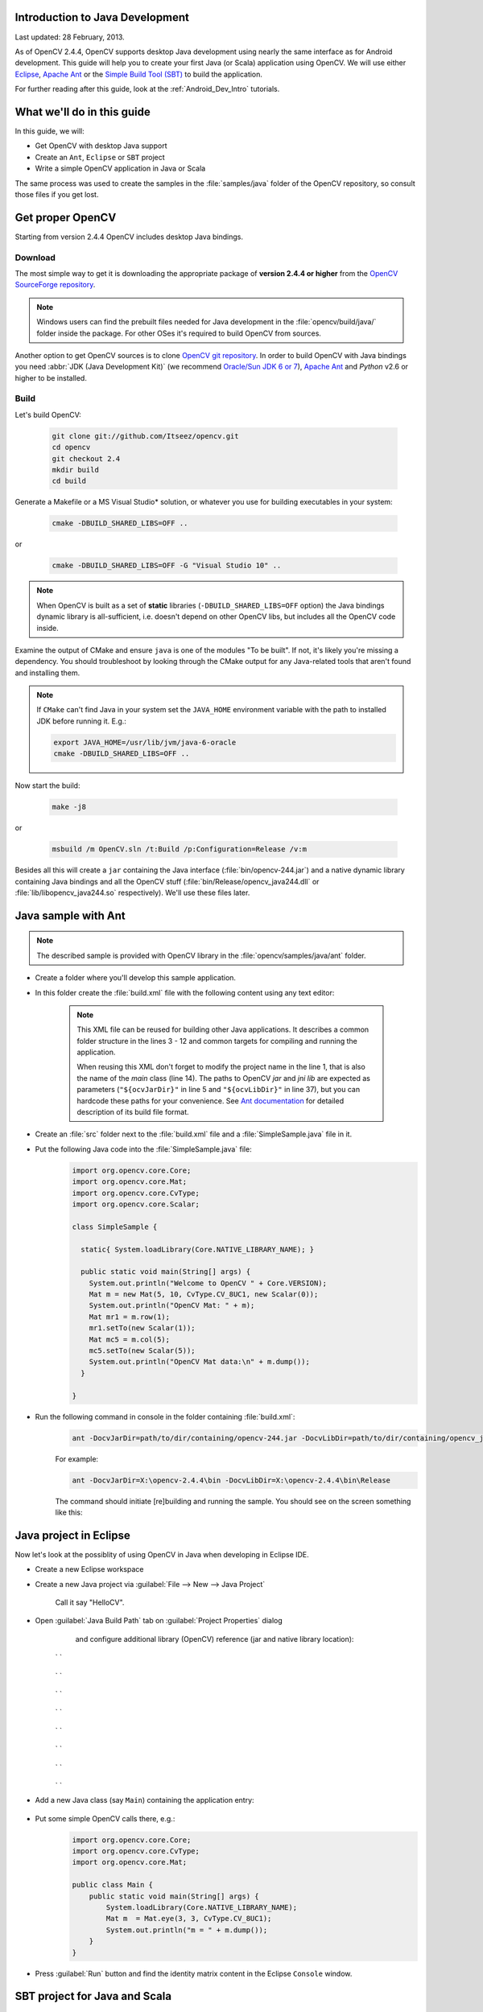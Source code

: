 
.. _Java_Dev_Intro:


Introduction to Java Development
********************************

Last updated: 28 February, 2013.

As of OpenCV 2.4.4, OpenCV supports desktop Java development using nearly the same interface as for
Android development. This guide will help you to create your first Java (or Scala) application using OpenCV.
We will use either `Eclipse <http://eclipse.org/>`_, `Apache Ant <http://ant.apache.org/>`_ or the
`Simple Build Tool (SBT) <http://www.scala-sbt.org/>`_ to build the application.

For further reading after this guide, look at the :ref:`Android_Dev_Intro` tutorials.

What we'll do in this guide
***************************

In this guide, we will:

* Get OpenCV with desktop Java support

* Create an ``Ant``, ``Eclipse`` or ``SBT`` project

* Write a simple OpenCV application in Java or Scala

The same process was used to create the samples in the :file:`samples/java` folder of the OpenCV repository,
so consult those files if you get lost.

Get proper OpenCV
*****************

Starting from version 2.4.4 OpenCV includes desktop Java bindings.

Download
########

The most simple way to get it is downloading the appropriate package of **version 2.4.4 or higher** from the
`OpenCV SourceForge repository <http://sourceforge.net/projects/opencvlibrary/files/>`_.

.. note:: Windows users can find the prebuilt files needed for Java development in
          the :file:`opencv/build/java/` folder inside the package.
          For other OSes it's required to build OpenCV from sources.

Another option to get OpenCV sources is to clone `OpenCV git repository
<https://github.com/Itseez/opencv/>`_.
In order to build OpenCV with Java bindings you need :abbr:`JDK (Java Development Kit)`
(we recommend `Oracle/Sun JDK 6 or 7 <http://www.oracle.com/technetwork/java/javase/downloads/>`_),
`Apache Ant <http://ant.apache.org/>`_ and `Python` v2.6 or higher to be installed.

Build
#####

Let's build OpenCV:

        .. code-block:: bash

           git clone git://github.com/Itseez/opencv.git
           cd opencv
           git checkout 2.4
           mkdir build
           cd build

Generate a Makefile or a MS Visual Studio* solution, or whatever you use for
building executables in your system:

        .. code-block:: bash

           cmake -DBUILD_SHARED_LIBS=OFF ..

or

        .. code-block:: bat

           cmake -DBUILD_SHARED_LIBS=OFF -G "Visual Studio 10" ..

.. note:: When OpenCV is built as a set of **static** libraries (``-DBUILD_SHARED_LIBS=OFF`` option)
          the Java bindings dynamic library is all-sufficient,
          i.e. doesn't depend on other OpenCV libs, but includes all the OpenCV code inside.

Examine the output of CMake and ensure ``java`` is one of the modules "To be built".
If not, it's likely you're missing a dependency. You should troubleshoot by looking
through the CMake output for any Java-related tools that aren't found and installing them.

     .. image:: images/cmake_output.png
        :alt: CMake output
        :align: center

.. note:: If ``CMake`` can't find Java in your system set the ``JAVA_HOME``
          environment variable with the path to installed JDK
          before running it. E.g.:

          .. code-block:: bash

             export JAVA_HOME=/usr/lib/jvm/java-6-oracle
             cmake -DBUILD_SHARED_LIBS=OFF ..


Now start the build:

        .. code-block:: bash

           make -j8

or

        .. code-block:: bat

           msbuild /m OpenCV.sln /t:Build /p:Configuration=Release /v:m

Besides all this will create a ``jar`` containing the Java interface (:file:`bin/opencv-244.jar`)
and a native dynamic library containing Java bindings and all the OpenCV stuff
(:file:`bin/Release/opencv_java244.dll` or :file:`lib/libopencv_java244.so` respectively).
We'll use these files later.

Java sample with Ant
********************

.. note::
    The described sample is provided with OpenCV library in the :file:`opencv/samples/java/ant` folder.

* Create a folder where you'll develop this sample application.

* In this folder create the :file:`build.xml` file with the following content using any text editor:

    .. code-block:: xml
        :linenos:

        <project name="SimpleSample" basedir="." default="rebuild-run">

            <property name="src.dir"     value="src"/>

            <property name="lib.dir"     value="${ocvJarDir}"/>
            <path id="classpath">
                <fileset dir="${lib.dir}" includes="**/*.jar"/>
            </path>

            <property name="build.dir"   value="build"/>
            <property name="classes.dir" value="${build.dir}/classes"/>
            <property name="jar.dir"     value="${build.dir}/jar"/>

            <property name="main-class"  value="${ant.project.name}"/>


            <target name="clean">
                <delete dir="${build.dir}"/>
            </target>

            <target name="compile">
                <mkdir dir="${classes.dir}"/>
                <javac includeantruntime="false" srcdir="${src.dir}" destdir="${classes.dir}" classpathref="classpath"/>
            </target>

            <target name="jar" depends="compile">
                <mkdir dir="${jar.dir}"/>
                <jar destfile="${jar.dir}/${ant.project.name}.jar" basedir="${classes.dir}">
                    <manifest>
                        <attribute name="Main-Class" value="${main-class}"/>
                    </manifest>
                </jar>
            </target>

            <target name="run" depends="jar">
                <java fork="true" classname="${main-class}">
                    <sysproperty key="java.library.path" path="${ocvLibDir}"/>
                    <classpath>
                        <path refid="classpath"/>
                        <path location="${jar.dir}/${ant.project.name}.jar"/>
                    </classpath>
                </java>
            </target>

            <target name="rebuild" depends="clean,jar"/>

            <target name="rebuild-run" depends="clean,run"/>

        </project>

    .. note::
        This XML file can be reused for building other Java applications.
        It describes a common folder structure in the lines 3 - 12 and common targets
        for compiling and running the application.

        When reusing this XML don't forget to modify the project name in the line 1,
        that is also the name of the `main` class (line 14).
        The paths to OpenCV `jar` and `jni lib` are expected as parameters
        (``"${ocvJarDir}"`` in line 5 and ``"${ocvLibDir}"`` in line 37), but
        you can hardcode these paths for your convenience.
        See `Ant documentation <http://ant.apache.org/manual/>`_ for detailed description
        of its build file format.

* Create an :file:`src` folder next to the :file:`build.xml` file and a :file:`SimpleSample.java` file in it.

* Put the following Java code into the :file:`SimpleSample.java` file:
    .. code-block:: java

        import org.opencv.core.Core;
        import org.opencv.core.Mat;
        import org.opencv.core.CvType;
        import org.opencv.core.Scalar;

        class SimpleSample {

          static{ System.loadLibrary(Core.NATIVE_LIBRARY_NAME); }

          public static void main(String[] args) {
            System.out.println("Welcome to OpenCV " + Core.VERSION);
            Mat m = new Mat(5, 10, CvType.CV_8UC1, new Scalar(0));
            System.out.println("OpenCV Mat: " + m);
            Mat mr1 = m.row(1);
            mr1.setTo(new Scalar(1));
            Mat mc5 = m.col(5);
            mc5.setTo(new Scalar(5));
            System.out.println("OpenCV Mat data:\n" + m.dump());
          }

        }

* Run the following command in console in the folder containing :file:`build.xml`:
    .. code-block:: bash

        ant -DocvJarDir=path/to/dir/containing/opencv-244.jar -DocvLibDir=path/to/dir/containing/opencv_java244/native/library

    For example:

    .. code-block:: bat

        ant -DocvJarDir=X:\opencv-2.4.4\bin -DocvLibDir=X:\opencv-2.4.4\bin\Release

    The command should initiate [re]building and running the sample.
    You should see on the screen something like this:

    .. image:: images/ant_output.png
        :alt: run app with Ant
        :align: center

Java project in Eclipse
***********************

Now let's look at the possiblity of using OpenCV in Java when developing in Eclipse IDE.

* Create a new Eclipse workspace
* Create a new Java project via :guilabel:`File --> New --> Java Project`

    .. image:: images/eclipse_new_java_prj.png
        :alt: Eclipse: new Java project
        :align: center

    Call it say "HelloCV".

* Open :guilabel:`Java Build Path` tab on :guilabel:`Project Properties` dialog
    and configure additional library (OpenCV) reference (jar and native library location):

    .. image:: images/eclipse_user_lib.png
        :alt: Eclipse: external JAR
        :align: center

   ` `

    .. image:: images/eclipse_user_lib2.png
        :alt: Eclipse: external JAR
        :align: center

   ` `

    .. image:: images/eclipse_user_lib3.png
        :alt: Eclipse: external JAR
        :align: center

   ` `

    .. image:: images/eclipse_user_lib4.png
        :alt: Eclipse: external JAR
        :align: center

   ` `

    .. image:: images/eclipse_user_lib5.png
        :alt: Eclipse: external JAR
        :align: center

   ` `

    .. image:: images/eclipse_user_lib6.png
        :alt: Eclipse: external JAR
        :align: center

   ` `

    .. image:: images/eclipse_user_lib7.png
        :alt: Eclipse: external JAR
        :align: center

   ` `

    .. image:: images/eclipse_user_lib8.png
        :alt: Eclipse: external JAR
        :align: center

   ` `

* Add a new Java class (say ``Main``) containing the application entry:

    .. image:: images/eclipse_main_class.png
        :alt: Eclipse: Main class
        :align: center

* Put some simple OpenCV calls there, e.g.:
    .. code-block:: java

        import org.opencv.core.Core;
        import org.opencv.core.CvType;
        import org.opencv.core.Mat;

        public class Main {
            public static void main(String[] args) {
                System.loadLibrary(Core.NATIVE_LIBRARY_NAME);
                Mat m  = Mat.eye(3, 3, CvType.CV_8UC1);
                System.out.println("m = " + m.dump());
            }
        }

* Press :guilabel:`Run` button and find the identity matrix content in the Eclipse ``Console`` window.

    .. image:: images/eclipse_run.png
        :alt: Eclipse: run
        :align: center

SBT project for Java and Scala
******************************

Now we'll create a simple Java application using SBT. This serves as a brief introduction to
those unfamiliar with this build tool. We're using SBT because it is particularly easy and powerful.

First, download and install `SBT <http://www.scala-sbt.org/>`_ using the instructions on its `web site <http://www.scala-sbt.org/>`_.

Next, navigate to a new directory where you'd like the application source to live (outside :file:`opencv` dir).
Let's call it "JavaSample" and create a directory for it:

        .. code-block:: bash

           cd <somewhere outside opencv>
           mkdir JavaSample

Now we will create the necessary folders and an SBT project:

        .. code-block:: bash

           cd JavaSample
           mkdir -p src/main/java # This is where SBT expects to find Java sources
           mkdir project # This is where the build definitions live

Now open :file:`project/build.scala` in your favorite editor and paste the following.
It defines your project:

        .. code-block:: scala

            import sbt._
            import Keys._

           object JavaSampleBuild extends Build {
             def scalaSettings = Seq(
               scalaVersion := "2.10.0",
               scalacOptions ++= Seq(
                 "-optimize",
                 "-unchecked",
                 "-deprecation"
               )
             )

             def buildSettings =
               Project.defaultSettings ++
               scalaSettings

             lazy val root = {
               val settings = buildSettings ++ Seq(name := "JavaSample")
               Project(id = "JavaSample", base = file("."), settings = settings)
             }
           }

Now edit :file:`project/plugins.sbt` and paste the following.
This will enable auto-generation of an Eclipse project:

        .. code-block:: scala

           addSbtPlugin("com.typesafe.sbteclipse" % "sbteclipse-plugin" % "2.1.0")

Now run ``sbt`` from the :file:`JavaSample` root and from within SBT run ``eclipse`` to generate an eclipse project:

        .. code-block:: bash

           sbt # Starts the sbt console
           > eclipse # Running "eclipse" from within the sbt console

You should see something like this:

     .. image:: images/sbt_eclipse.png
        :alt: SBT output
        :align: center

You can now import the SBT project to Eclipse using :guilabel:`Import ... -> Existing projects into workspace`.
Whether you actually do this is optional for the guide;
we'll be using SBT to build the project, so if you choose to use Eclipse it will just serve as a text editor.

To test that everything is working, create a simple "Hello OpenCV" application.
Do this by creating a file :file:`src/main/java/HelloOpenCV.java` with the following contents:

        .. code-block:: java

            public class HelloOpenCV {
              public static void main(String[] args) {
                System.out.println("Hello, OpenCV");
             }
           }

Now execute ``run`` from the sbt console, or more concisely, run ``sbt run`` from the command line:

        .. code-block:: bash

           sbt run

You should see something like this:

     .. image:: images/sbt_run.png
        :alt: SBT run
        :align: center

Running SBT samples
###################

Now we'll create a simple face detection application using OpenCV.

First, create a :file:`lib/` folder and copy the OpenCV jar into it.
By default, SBT adds jars in the lib folder to the Java library search path.
You can optionally rerun ``sbt eclipse`` to update your Eclipse project.

        .. code-block:: bash

           mkdir lib
           cp <opencv_dir>/build/bin/opencv_<version>.jar lib/
           sbt eclipse

Next, create the directory :file:`src/main/resources` and download this Lena image into it:

     .. image:: images/lena.png
        :alt: Lena
        :align: center

Make sure it's called :file:`"lena.png"`.
Items in the resources directory are available to the Java application at runtime.

Next, copy :file:`lbpcascade_frontalface.xml` from :file:`opencv/data/lbpcascades/` into the :file:`resources`
directory:

        .. code-block:: bash

           cp <opencv_dir>/data/lbpcascades/lbpcascade_frontalface.xml src/main/resources/

Now modify src/main/java/HelloOpenCV.java so it contains the following Java code:

.. code-block:: java

   import org.opencv.core.Core;
   import org.opencv.core.Mat;
   import org.opencv.core.MatOfRect;
   import org.opencv.core.Point;
   import org.opencv.core.Rect;
   import org.opencv.core.Scalar;
   import org.opencv.highgui.Highgui;
   import org.opencv.objdetect.CascadeClassifier;

   //
   // Detects faces in an image, draws boxes around them, and writes the results
   // to "faceDetection.png".
   //
   class DetectFaceDemo {
     public void run() {
       System.out.println("\nRunning DetectFaceDemo");

       // Create a face detector from the cascade file in the resources
       // directory.
       CascadeClassifier faceDetector = new CascadeClassifier(getClass().getResource("/lbpcascade_frontalface.xml").getPath());
       Mat image = Highgui.imread(getClass().getResource("/lena.png").getPath());

       // Detect faces in the image.
       // MatOfRect is a special container class for Rect.
       MatOfRect faceDetections = new MatOfRect();
       faceDetector.detectMultiScale(image, faceDetections);

       System.out.println(String.format("Detected %s faces", faceDetections.toArray().length));

       // Draw a bounding box around each face.
       for (Rect rect : faceDetections.toArray()) {
           Core.rectangle(image, new Point(rect.x, rect.y), new Point(rect.x + rect.width, rect.y + rect.height), new Scalar(0, 255, 0));
       }

       // Save the visualized detection.
       String filename = "faceDetection.png";
       System.out.println(String.format("Writing %s", filename));
       Highgui.imwrite(filename, image);
     }
   }

   public class HelloOpenCV {
     public static void main(String[] args) {
       System.out.println("Hello, OpenCV");

       // Load the native library.
       System.loadLibrary(Core.NATIVE_LIBRARY_NAME);
       new DetectFaceDemo().run();
     }
   }

Note the call to ``System.loadLibrary(Core.NATIVE_LIBRARY_NAME)``.
This command must be executed exactly once per Java process prior to using any native OpenCV methods.
If you don't call it, you will get ``UnsatisfiedLink errors``.
You will also get errors if you try to load OpenCV when it has already been loaded.

Now run the face detection app using ``sbt run``:

        .. code-block:: bash

           sbt run

You should see something like this:

     .. image:: images/sbt_run_face.png
        :alt: SBT run
        :align: center

It should also write the following image to :file:`faceDetection.png`:

     .. image:: images/faceDetection.png
        :alt: Detected face
        :align: center

You're done!
Now you have a sample Java application working with OpenCV, so you can start the work on your own.
We wish you good luck and many years of joyful life!
